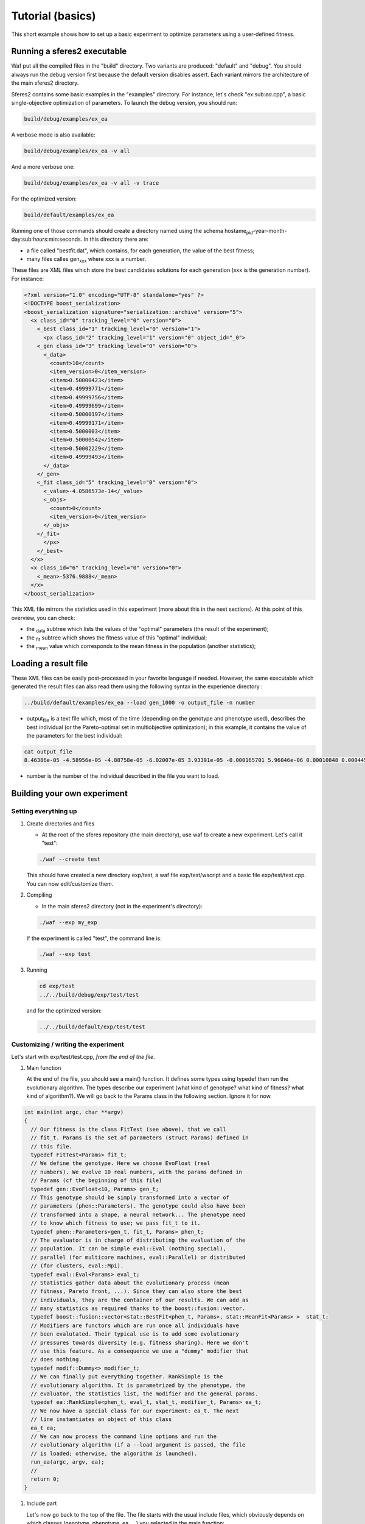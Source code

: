 Tutorial (basics)
=================

This short example shows how to set up a basic experiment to optimize
parameters using a user-defined fitness.

Running a sferes2 executable
----------------------------

Waf put all the compiled files in the "build" directory. Two variants
are produced: "default" and "debug". You should always run the debug
version first because the default version disables assert. Each variant
mirrors the architecture of the main sferes2 directory.

Sferes2 contains some basic examples in the "examples" directory. For
instance, let's check "ex:sub:`ea`.cpp", a basic single-objective
optimization of parameters. To launch the debug version, you should run:

.. code:: shell

    build/debug/examples/ex_ea

A verbose mode is also available:

.. code:: shell

    build/debug/examples/ex_ea -v all

And a more verbose one:

.. code:: shell

    build/debug/examples/ex_ea -v all -v trace

For the optimized version:

.. code:: shell

    build/default/examples/ex_ea

Running one of those commands should create a directory named using the
schema hostame\ :sub:`pid`-year-month-day:sub:`hours`:min:seconds. In
this directory there are:

-  a file called "bestfit.dat", which contains, for each generation, the
   value of the best fitness;
-  many files calles gen\ :sub:`xxx` where xxx is a number.

These files are XML files which store the best candidates solutions for
each generation (xxx is the generation number). For instance:

.. code:: xml

    <?xml version="1.0" encoding="UTF-8" standalone="yes" ?>
    <!DOCTYPE boost_serialization>
    <boost_serialization signature="serialization::archive" version="5">
      <x class_id="0" tracking_level="0" version="0">
        <_best class_id="1" tracking_level="0" version="1">
          <px class_id="2" tracking_level="1" version="0" object_id="_0">
        <_gen class_id="3" tracking_level="0" version="0">
          <_data>
            <count>10</count>
            <item_version>0</item_version>
            <item>0.50000423</item>
            <item>0.49999771</item>
            <item>0.49999756</item>
            <item>0.49999699</item>
            <item>0.50000197</item>
            <item>0.49999171</item>
            <item>0.5000003</item>
            <item>0.50000542</item>
            <item>0.50002229</item>
            <item>0.49999493</item>
          </_data>
        </_gen>
        <_fit class_id="5" tracking_level="0" version="0">
          <_value>-4.0586573e-14</_value>
          <_objs>
            <count>0</count>
            <item_version>0</item_version>
          </_objs>
        </_fit>
          </px>
        </_best>
      </x>
      <x class_id="6" tracking_level="0" version="0">
        <_mean>-5376.9888</_mean>
      </x>
    </boost_serialization>

This XML file mirrors the statistics used in this experiment (more about
this in the next sections). At this point of this overview, you can
check:

-  the :sub:`data` subtree which lists the values of the "optimal"
   parameters (the result of the experiment);
-  the :sub:`fit` subtree which shows the fitness value of this
   "optimal" individual;
-  the :sub:`mean` value which corresponds to the mean fitness in the
   population (another statistics);

Loading a result file
---------------------

These XML files can be easily post-processed in your favorite language
if needed. However, the same executable which generated the result files
can also read them using the following syntax in the experience
directory :

.. code:: shell

    ../build/default/examples/ex_ea --load gen_1000 -o output_file -n number

-  output\ :sub:`file` is a text file which, most of the time (depending
   on the genotype and phenotype used), describes the best individual
   (or the Pareto-optimal set in multiobjective optimization); in this
   example, it contains the value of the parameters for the best
   individual:

.. code:: shell

    cat output_file
    8.46386e-05 -4.58956e-05 -4.88758e-05 -6.02007e-05 3.93391e-05 -0.000165701 5.96046e-06 0.00010848 0.000445843 -0.000101328 

-  number is the number of the individual described in the file you want
   to load.

Building your own experiment
----------------------------

Setting everything up
~~~~~~~~~~~~~~~~~~~~~

#. Create directories and files

   -  At the root of the sferes repository (the main directory), use waf
      to create a new experiment. Let's call it "test":

   .. code:: shell

       ./waf --create test

   This should have created a new directory exp/test, a waf file
   exp/test/wscript and a basic file exp/test/test.cpp. You can now
   edit/customize them.

#. Compiling

   -  In the main sferes2 directory (not in the experiment's directory):

   .. code:: shell

       ./waf --exp my_exp

   If the experiment is called "test", the command line is:

   .. code:: shell

       ./waf --exp test

#. Running

   .. code:: shell

       cd exp/test
       ../../build/debug/exp/test/test

   and for the optimized version:

   .. code:: shell

       ../../build/default/exp/test/test

Customizing / writing the experiment
~~~~~~~~~~~~~~~~~~~~~~~~~~~~~~~~~~~~

Let's start with exp/test/test.cpp, *from the end of the file*.

#. Main function

   At the end of the file, you should see a main() function. It defines
   some types using typedef then run the evolutionary algorithm. The
   types describe our experiment (what kind of genotype? what kind of
   fitness? what kind of algorithm?). We will go back to the Params
   class in the following section. Ignore it for now.

.. code:: c++

       int main(int argc, char **argv)
       {
         // Our fitness is the class FitTest (see above), that we call
         // fit_t. Params is the set of parameters (struct Params) defined in
         // this file.
         typedef FitTest<Params> fit_t;
         // We define the genotype. Here we choose EvoFloat (real
         // numbers). We evolve 10 real numbers, with the params defined in
         // Params (cf the beginning of this file)
         typedef gen::EvoFloat<10, Params> gen_t;
         // This genotype should be simply transformed into a vector of
         // parameters (phen::Parameters). The genotype could also have been
         // transformed into a shape, a neural network... The phenotype need
         // to know which fitness to use; we pass fit_t to it.
         typedef phen::Parameters<gen_t, fit_t, Params> phen_t;
         // The evaluator is in charge of distributing the evaluation of the
         // population. It can be simple eval::Eval (nothing special),
         // parallel (for multicore machines, eval::Parallel) or distributed
         // (for clusters, eval::Mpi).
         typedef eval::Eval<Params> eval_t;
         // Statistics gather data about the evolutionary process (mean
         // fitness, Pareto front, ...). Since they can also store the best
         // individuals, they are the container of our results. We can add as
         // many statistics as required thanks to the boost::fusion::vector.
         typedef boost::fusion::vector<stat::BestFit<phen_t, Params>, stat::MeanFit<Params> >  stat_t;
         // Modifiers are functors which are run once all individuals have
         // been evalutated. Their typical use is to add some evolutionary
         // pressures towards diversity (e.g. fitness sharing). Here we don't
         // use this feature. As a consequence we use a "dummy" modifier that
         // does nothing.
         typedef modif::Dummy<> modifier_t;
         // We can finally put everything together. RankSimple is the
         // evolutionary algorithm. It is parametrized by the phenotype, the
         // evaluator, the statistics list, the modifier and the general params.
         typedef ea::RankSimple<phen_t, eval_t, stat_t, modifier_t, Params> ea_t;
         // We now have a special class for our experiment: ea_t. The next
         // line instantiates an object of this class
         ea_t ea;
         // We can now process the command line options and run the
         // evolutionary algorithm (if a --load argument is passed, the file
         // is loaded; otherwise, the algorithm is launched).
         run_ea(argc, argv, ea);
         //
         return 0;
       }

#. Include part

   Let's now go back to the top of the file. The file starts with the
   usual include files, which obviously depends on which classes
   (genotype, phenotype, ea, …) you selected in the main function:

.. code:: c++

       #include <iostream>
       #include <sferes/phen/parameters.hpp>
       #include <sferes/gen/evo_float.hpp>
       #include <sferes/ea/rank_simple.hpp>
       #include <sferes/eval/eval.hpp>
       #include <sferes/stat/best_fit.hpp>
       #include <sferes/stat/mean_fit.hpp>
       #include <sferes/modif/dummy.hpp>
       #include <sferes/run.hpp>

#. Params

   Then, the Params structure defines the parameters of the algorithm.
   This particular way of setting them allows the compiler to propagate
   constants to the whole programm (i.e. it replaces the parameters in
   the code by their values), allowing some optimizations. This
   parameters will depend on the algorithms you chose to use in your
   main function.

.. code:: c++

       struct Params
       {
         struct evo_float
         {
           // we choose the polynomial mutation type
           SFERES_CONST mutation_t mutation_type = polynomial;
           // we choose the polynomial cross-over type
           SFERES_CONST cross_over_t cross_over_type = sbx;
           // the mutation rate of the real-valued vector
           SFERES_CONST float mutation_rate = 0.1f;
           // a parameter of the polynomial mutation
           SFERES_CONST float eta_m = 15.0f;
           // a parameter of the polynomial cross-over
           SFERES_CONST float eta_c = 10.0f;
         };
         struct pop
         {
           // size of the population
           SFERES_CONST unsigned size = 200;
           // number of generations
           SFERES_CONST unsigned nb_gen = 2000;
           // how often should the result file be written (here, each 5
           // generation)
           SFERES_CONST int dump_period = 5;
           // how many individuals should be created during the random
           // generation process?
           SFERES_CONST int initial_aleat = 1;
           // used by RankSimple to select the pressure
           SFERES_CONST float coeff = 1.1f;
           // the number of individuals which are kept from one generation to
           // another (elitism)
           SFERES_CONST float keep_rate = 0.6f;    
         };
         struct parameters
         {
           // maximum value of the phenotype parameters
           SFERES_CONST float min = -10.0f;
           // minimum value
           SFERES_CONST float max = 10.0f;
         };
       };

#. Fitness function

   Last, it's time to write the fitness function. It's a special class
   with an "eval()" function which derives from fit::Fitness. It has to
   fill this->\ :sub:`value` in single-objective optimization and
   this->\ :sub:`objs` in multiobjective optimization. In this example,
   we want to maximize -∑:sub:`i` p\ :sub:`i`\ :sup:`4`, where p is the
   individual's phenotype.

.. code:: c++

       SFERES_FITNESS(FitTest, sferes::fit::Fitness)
       {
        public:
         // indiv will have the type defined in the main (phen_t)
         template<typename Indiv>
           void eval(const Indiv& ind) 
         {
           float v = 0;
           for (unsigned i = 0; i < ind.size(); ++i)
             {
           float p = ind.data(i);
           v += p * p * p * p;
             }
           this->_value = -v;
         }
       };

You can now have a look at the `examples` directory.
